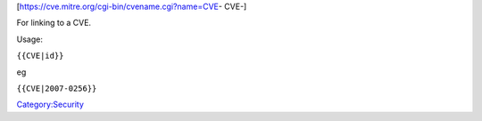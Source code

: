 [https://cve.mitre.org/cgi-bin/cvename.cgi?name=CVE-\  CVE-]

For linking to a CVE.

Usage:

``{{CVE|id}}``

eg

``{{CVE|2007-0256}}``

`Category:Security <Category:Security>`__
